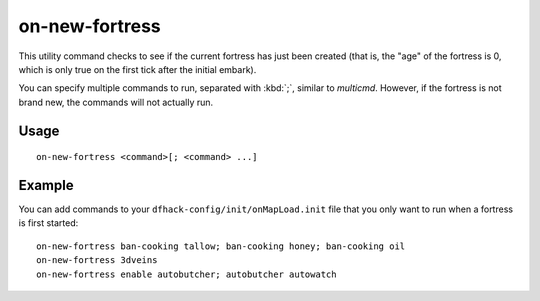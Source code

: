 on-new-fortress
===============

.. dfhack-tool::
    :summary: Run commands when a fortress is first started.
    :tags: dfhack

This utility command checks to see if the current fortress has just been created
(that is, the "age" of the fortress is 0, which is only true on the first tick
after the initial embark).

You can specify multiple commands to run, separated with :kbd:`;`, similar to
`multicmd`. However, if the fortress is not brand new, the commands will not
actually run.

Usage
-----

::

    on-new-fortress <command>[; <command> ...]

Example
-------

You can add commands to your ``dfhack-config/init/onMapLoad.init`` file that you
only want to run when a fortress is first started::

    on-new-fortress ban-cooking tallow; ban-cooking honey; ban-cooking oil
    on-new-fortress 3dveins
    on-new-fortress enable autobutcher; autobutcher autowatch
